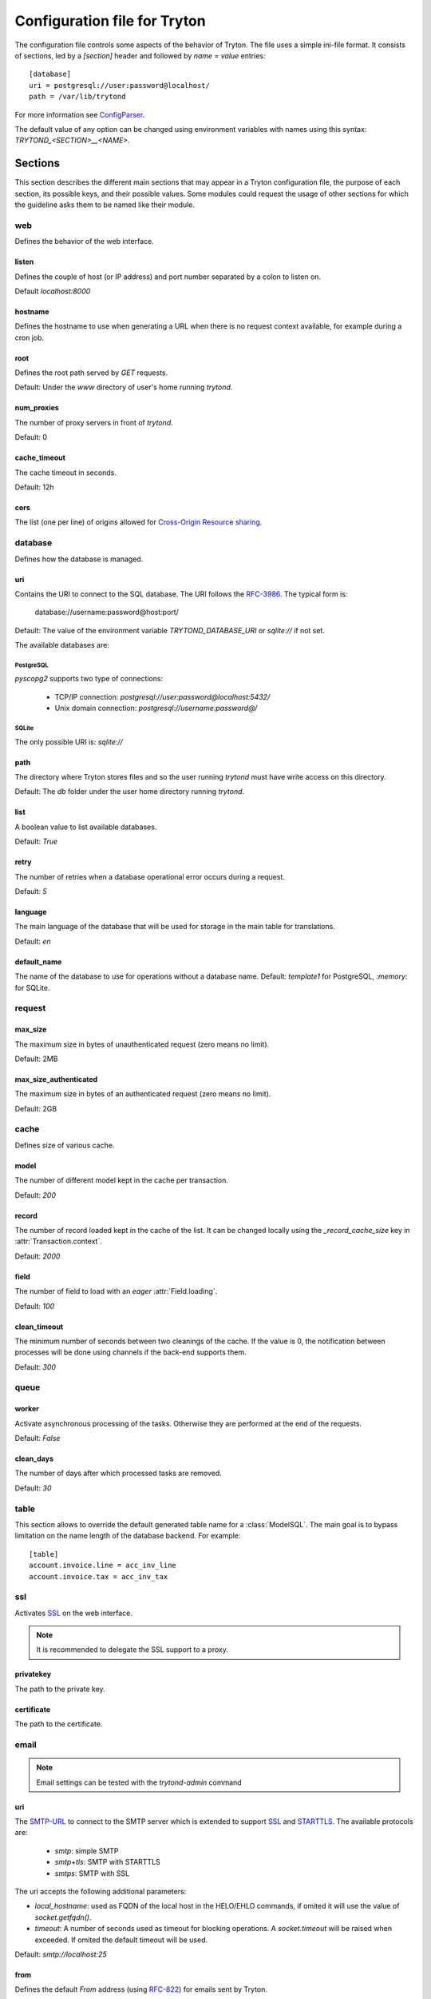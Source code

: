 .. _topics-configuration:

=============================
Configuration file for Tryton
=============================

The configuration file controls some aspects of the behavior of Tryton.
The file uses a simple ini-file format. It consists of sections, led by a
`[section]` header and followed by `name = value` entries:

.. highlight:: ini

::

    [database]
    uri = postgresql://user:password@localhost/
    path = /var/lib/trytond

For more information see ConfigParser_.

.. _ConfigParser: http://docs.python.org/2/library/configparser.html

The default value of any option can be changed using environment variables
with names using this syntax: `TRYTOND_<SECTION>__<NAME>`.

Sections
========

This section describes the different main sections that may appear in a Tryton
configuration file, the purpose of each section, its possible keys, and their
possible values.
Some modules could request the usage of other sections for which the guideline
asks them to be named like their module.

web
---

Defines the behavior of the web interface.

listen
~~~~~~

Defines the couple of host (or IP address) and port number separated by a colon
to listen on.

Default `localhost:8000`

hostname
~~~~~~~~

Defines the hostname to use when generating a URL when there is no request
context available, for example during a cron job.

root
~~~~

Defines the root path served by `GET` requests.

Default: Under the `www` directory of user's home running `trytond`.

num_proxies
~~~~~~~~~~~

The number of proxy servers in front of `trytond`.

Default: 0

cache_timeout
~~~~~~~~~~~~~

The cache timeout in seconds.

Default: 12h

cors
~~~~

The list (one per line) of origins allowed for `Cross-Origin Resource sharing
<https://en.wikipedia.org/wiki/Cross-origin_resource_sharing>`_.

database
--------

Defines how the database is managed.

uri
~~~

Contains the URI to connect to the SQL database. The URI follows the RFC-3986_.
The typical form is:

    database://username:password@host:port/

Default: The value of the environment variable `TRYTOND_DATABASE_URI` or
`sqlite://` if not set.

The available databases are:

PostgreSQL
**********

`pyscopg2` supports two type of connections:

    - TCP/IP connection: `postgresql://user:password@localhost:5432/`
    - Unix domain connection: `postgresql://username:password@/`

SQLite
******

The only possible URI is: `sqlite://`

path
~~~~

The directory where Tryton stores files and so the user running `trytond`
must have write access on this directory.

Default: The `db` folder under the user home directory running `trytond`.

list
~~~~

A boolean value to list available databases.

Default: `True`

retry
~~~~~

The number of retries when a database operational error occurs during a request.

Default: `5`

language
~~~~~~~~

The main language of the database that will be used for storage in the main
table for translations.

Default: `en`

default_name
~~~~~~~~~~~~

The name of the database to use for operations without a database name.
Default: `template1` for PostgreSQL, `:memory:` for SQLite.

request
-------

max_size
~~~~~~~~

The maximum size in bytes of unauthenticated request (zero means no limit).

Default: 2MB

max_size_authenticated
~~~~~~~~~~~~~~~~~~~~~~

The maximum size in bytes of an authenticated request (zero means no limit).

Default: 2GB


cache
-----

Defines size of various cache.

model
~~~~~

The number of different model kept in the cache per transaction.

Default: `200`

record
~~~~~~

The number of record loaded kept in the cache of the list.
It can be changed locally using the `_record_cache_size` key in
:attr:`Transaction.context`.

Default: `2000`

field
~~~~~

The number of field to load with an `eager` :attr:`Field.loading`.

Default: `100`

clean_timeout
~~~~~~~~~~~~~

The minimum number of seconds between two cleanings of the cache.
If the value is 0, the notification between processes will be done using
channels if the back-end supports them.

Default: `300`

queue
-----

worker
~~~~~~

Activate asynchronous processing of the tasks. Otherwise they are performed at
the end of the requests.

Default: `False`

clean_days
~~~~~~~~~~

The number of days after which processed tasks are removed.

Default: `30`

table
-----

This section allows to override the default generated table name for a
:class:`ModelSQL`. The main goal is to bypass limitation on the name length of
the database backend.
For example::

    [table]
    account.invoice.line = acc_inv_line
    account.invoice.tax = acc_inv_tax

ssl
---

Activates SSL_ on the web interface.

.. note:: It is recommended to delegate the SSL support to a proxy.

privatekey
~~~~~~~~~~

The path to the private key.

certificate
~~~~~~~~~~~

The path to the certificate.

email
-----

.. note:: Email settings can be tested with the `trytond-admin` command

uri
~~~

The SMTP-URL_ to connect to the SMTP server which is extended to support SSL_
and STARTTLS_.
The available protocols are:

    - `smtp`: simple SMTP
    - `smtp+tls`: SMTP with STARTTLS
    - `smtps`: SMTP with SSL

The uri accepts the following additional parameters:

* `local_hostname`: used as FQDN of the local host in the HELO/EHLO commands,
  if omited it will use the value of `socket.getfqdn()`.
* `timeout`: A number of seconds used as timeout for blocking operations. A
  `socket.timeout` will be raised when exceeded. If omited the default timeout
  will be used.


Default: `smtp://localhost:25`

from
~~~~

Defines the default `From` address (using RFC-822_) for emails sent by Tryton.

For example::

    from: "Company Inc" <info@example.com>

session
-------

authentications
~~~~~~~~~~~~~~~

A comma separated list of the authentication methods to try when attempting to
verify a user's identity. Each method is tried in turn, following the order of
the list, until one succeeds. In order to allow `multi-factor authentication`_,
individual methods can be combined together using a plus (`+`) symbol.

Example::

    authentications = password+sms,ldap

By default, Tryton only supports the `password` method.  This method compares
the password entered by the user against a stored hash of the user's password.
Other modules can define additional authentication methods, please refer to
their documentation for more information.

Default: `password`

max_age
~~~~~~~

The time in seconds that a session stay valid.

Default: `2592000` (30 days)

timeout
~~~~~~~

The time in seconds without activity before the session is no more fresh.

Default: `300` (5 minutes)

max_attempt
~~~~~~~~~~~

The maximum authentication attempt before the server answers unconditionally
`Too Many Requests` for any other attempts. The counting is done on all
attempts over a period of `timeout`.

Default: `5`

max_attempt_ip_network
~~~~~~~~~~~~~~~~~~~~~~

The maximum authentication attempt from the same network before the server
answers unconditionally `Too Many Requests` for any other attempts. The
counting is done on all attempts over a period of `timeout`.

Default: `300`

ip_network_4
~~~~~~~~~~~~

The network prefix to apply on IPv4 address for counting the authentication
attempts.

Default: `32`

ip_network_6
~~~~~~~~~~~~

The network prefix to apply on IPv6 address for counting the authentication
attempts.

Default: `56`

password
--------

length
~~~~~~

The minimal length required for the user password.

Default: `8`

forbidden
~~~~~~~~~

The path to a file containing one forbidden password per line.

entropy
~~~~~~~

The ratio of non repeated characters for the user password.

Default: `0.75`

reset_timeout
~~~~~~~~~~~~~

The time in seconds until the reset password expires.

Default: `86400` (24h)

passlib
~~~~~~~

The path to the `INI file to load as CryptContext
<https://passlib.readthedocs.io/en/stable/narr/context-tutorial.html#loading-saving-a-cryptcontext>`_.
If not path is set, Tryton will use the schemes `bcrypt` or `pbkdf2_sha512`.

Default: `None`

attachment
----------

Defines how to store the attachments

filestore
~~~~~~~~~

A boolean value to store attachment in the :ref:`FileStore <ref-filestore>`.

Default: `True`

store_prefix
~~~~~~~~~~~~

The prefix to use with the `FileStore`.

Default: `None`

bus
---

allow_subscribe
~~~~~~~~~~~~~~~

A boolean value to allow clients to subscribe to bus channels.

Default: `False`

url_host
~~~~~~~~

If set redirects bus requests to the host URL.

long_polling_timeout
~~~~~~~~~~~~~~~~~~~~

The time in seconds to keep the connection to the client opened when using long
polling for bus messages

Default: `300`

cache_timeout
~~~~~~~~~~~~~

The number of seconds a message should be kept by the queue before being
discarded.

Default: `300`

select_timeout
~~~~~~~~~~~~~~

The timeout duration of the select call when listening on a channel.

Default: `5`

html
----

src
~~~

The URL pointing to `TinyMCE <https://www.tiny.cloud/>`_ editor.

Default: `https://cloud.tinymce.com/stable/tinymce.min.js`

plugins
~~~~~~~

The space separated list of TinyMCE plugins to load.
It can be overridden for specific models and fields using the names:
`plugins-<model>-<field>` or `plugins-<model>`.

Default: ``

css
~~~

The JSON list of CSS files to load.
It can be overridden for specific models and fields using the names:
`css-<model>-<field>` or `css-<model>`.

Default: `[]`

class
~~~~~

The class to add on the body.
It can be overridden for specific models and fields using the names:
`class-<model>-<field>` or `class-<model>`.

Default: `''`

wsgi middleware
---------------

The section lists the `WSGI middleware`_ class to load.
Each middleware can be configured with a section named `wsgi <middleware>`
containing `args` and `kwargs` options.

Example::

    [wsgi middleware]
    ie = werkzeug.contrib.fixers.InternetExplorerFix

    [wsgi ie]
    kwargs={'fix_attach': False}


.. _JSON-RPC: http://en.wikipedia.org/wiki/JSON-RPC
.. _XML-RPC: http://en.wikipedia.org/wiki/XML-RPC
.. _RFC-3986: http://tools.ietf.org/html/rfc3986
.. _SMTP-URL: http://tools.ietf.org/html/draft-earhart-url-smtp-00
.. _RFC-822: https://tools.ietf.org/html/rfc822
.. _SSL: http://en.wikipedia.org/wiki/Secure_Sockets_Layer
.. _STARTTLS: http://en.wikipedia.org/wiki/STARTTLS
.. _WSGI middleware: https://en.wikipedia.org/wiki/Web_Server_Gateway_Interface#Specification_overview
.. _`multi-factor authentication`: https://en.wikipedia.org/wiki/Multi-factor_authentication
